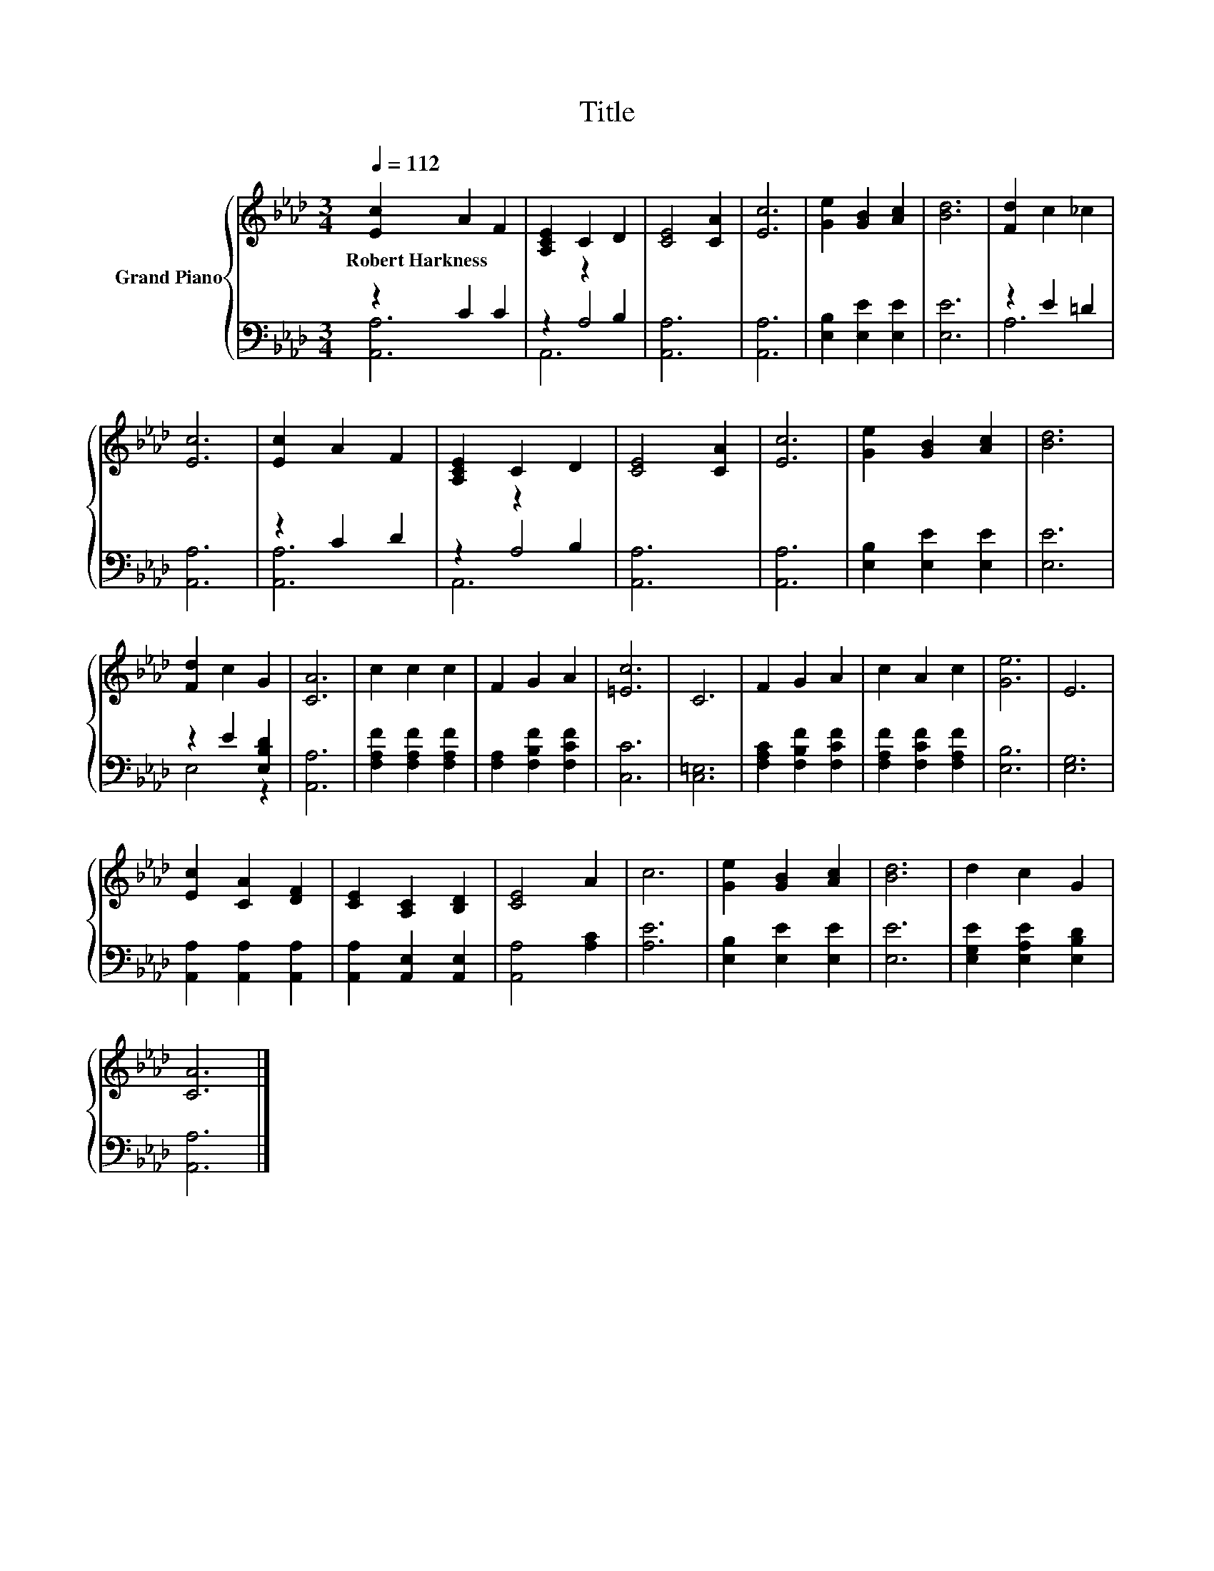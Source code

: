 X:1
T:Title
%%score { 1 | ( 2 3 4 ) }
L:1/8
Q:1/4=112
M:3/4
K:Ab
V:1 treble nm="Grand Piano"
V:2 bass 
V:3 bass 
V:4 bass 
V:1
 [Ec]2 A2 F2 | [A,CE]2 C2 D2 | [CE]4 [CA]2 | [Ec]6 | [Ge]2 [GB]2 [Ac]2 | [Bd]6 | [Fd]2 c2 _c2 | %7
w: Robert~Harkness * *|||||||
 [Ec]6 | [Ec]2 A2 F2 | [A,CE]2 C2 D2 | [CE]4 [CA]2 | [Ec]6 | [Ge]2 [GB]2 [Ac]2 | [Bd]6 | %14
w: |||||||
 [Fd]2 c2 G2 | [CA]6 | c2 c2 c2 | F2 G2 A2 | [=Ec]6 | C6 | F2 G2 A2 | c2 A2 c2 | [Ge]6 | E6 | %24
w: ||||||||||
 [Ec]2 [CA]2 [DF]2 | [CE]2 [A,C]2 [B,D]2 | [CE]4 A2 | c6 | [Ge]2 [GB]2 [Ac]2 | [Bd]6 | d2 c2 G2 | %31
w: |||||||
 [CA]6 |] %32
w: |
V:2
 z2 C2 C2 | z2 z2 B,2 | [A,,A,]6 | [A,,A,]6 | [E,B,]2 [E,E]2 [E,E]2 | [E,E]6 | z2 E2 =D2 | %7
 [A,,A,]6 | z2 C2 D2 | z2 z2 B,2 | [A,,A,]6 | [A,,A,]6 | [E,B,]2 [E,E]2 [E,E]2 | [E,E]6 | %14
 z2 E2 [E,B,D]2 | [A,,A,]6 | [F,A,F]2 [F,A,F]2 [F,A,F]2 | [F,A,]2 [F,B,F]2 [F,CF]2 | [C,C]6 | %19
 [C,=E,]6 | [F,A,C]2 [F,B,F]2 [F,CF]2 | [F,A,F]2 [F,CF]2 [F,A,F]2 | [E,B,]6 | [E,G,]6 | %24
 [A,,A,]2 [A,,A,]2 [A,,A,]2 | [A,,A,]2 [A,,E,]2 [A,,E,]2 | [A,,A,]4 [A,C]2 | [A,E]6 | %28
 [E,B,]2 [E,E]2 [E,E]2 | [E,E]6 | [E,G,E]2 [E,A,E]2 [E,B,D]2 | [A,,A,]6 |] %32
V:3
 [A,,A,]6 | z2 A,4 | x6 | x6 | x6 | x6 | A,6 | x6 | [A,,A,]6 | z2 A,4 | x6 | x6 | x6 | x6 | %14
 E,4 z2 | x6 | x6 | x6 | x6 | x6 | x6 | x6 | x6 | x6 | x6 | x6 | x6 | x6 | x6 | x6 | x6 | x6 |] %32
V:4
 x6 | A,,6 | x6 | x6 | x6 | x6 | x6 | x6 | x6 | A,,6 | x6 | x6 | x6 | x6 | x6 | x6 | x6 | x6 | x6 | %19
 x6 | x6 | x6 | x6 | x6 | x6 | x6 | x6 | x6 | x6 | x6 | x6 | x6 |] %32

